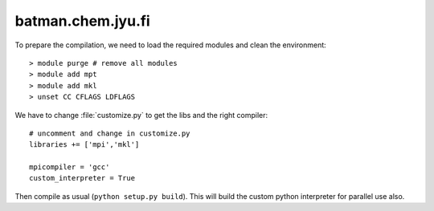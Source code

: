 .. _batman:

==================
batman.chem.jyu.fi
==================

To prepare the compilation, we need to load the required modules and
clean the environment::

 > module purge # remove all modules
 > module add mpt
 > module add mkl
 > unset CC CFLAGS LDFLAGS

We have to change :file:`customize.py` to get the libs and the right compiler::

 # uncomment and change in customize.py
 libraries += ['mpi','mkl']

 mpicompiler = 'gcc'
 custom_interpreter = True

Then compile as usual (``python setup.py build``). This will build the
custom python interpreter for parallel use also.

